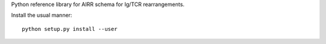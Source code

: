 Python reference library for AIRR schema for Ig/TCR rearrangements.

Install the usual manner::

    python setup.py install --user
